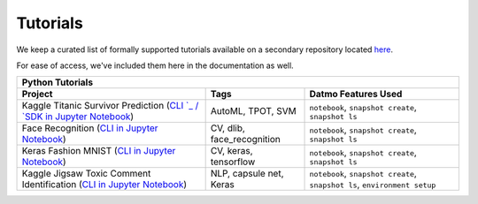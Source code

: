 Tutorials
=================================

We keep a curated list of formally supported tutorials available on a secondary repository located `here <https://github.com/datmo/datmo-tutorails>`_.

For ease of access, we've included them here in the documentation as well.


+--------------------------------------------------------------------------------------------------------------------------------------------------------------+-----------------------------+---------------------------------------------------------------------------+
| Python Tutorials                                                                                                                                                                                                                                                       |
+--------------------------------------------------------------------------------------------------------------------------------------------------------------+-----------------------------+---------------------------------------------------------------------------+
| Project                                                                                                                                                      | Tags                        | Datmo Features Used                                                       |
+==============================================================================================================================================================+=============================+===========================================================================+
| Kaggle Titanic Survivor Prediction (`CLI `_ / `SDK in Jupyter Notebook <https://github.com/datmo/datmo-tutorials/tree/master/kaggle-titanic/sdk>`_)          | AutoML, TPOT, SVM           | ``notebook``, ``snapshot create``, ``snapshot ls``                        |
+--------------------------------------------------------------------------------------------------------------------------------------------------------------+-----------------------------+---------------------------------------------------------------------------+
| Face Recognition (`CLI in Jupyter Notebook <https://github.com/datmo/datmo-tutorials/tree/master/face-recognition>`_)                                        | CV, dlib, face_recognition  | ``notebook``, ``snapshot create``, ``snapshot ls``                        |
+--------------------------------------------------------------------------------------------------------------------------------------------------------------+-----------------------------+---------------------------------------------------------------------------+
| Keras Fashion MNIST (`CLI in Jupyter Notebook <https://github.com/datmo/datmo-tutorials/tree/master/keras-fashion-mnist>`_)                                  | CV, keras, tensorflow       | ``notebook``, ``snapshot create``, ``snapshot ls``                        |
+--------------------------------------------------------------------------------------------------------------------------------------------------------------+-----------------------------+---------------------------------------------------------------------------+
| Kaggle Jigsaw Toxic Comment Identification (`CLI in Jupyter Notebook <https://github.com/datmo/datmo-tutorials/tree/master/toxic-comment-identification>`_)  | NLP, capsule net, Keras     | ``notebook``, ``snapshot create``, ``snapshot ls``, ``environment setup`` |
+--------------------------------------------------------------------------------------------------------------------------------------------------------------+-----------------------------+---------------------------------------------------------------------------+